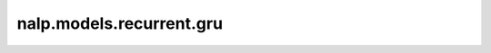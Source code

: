 nalp.models.recurrent.gru
===========================

.. autoapimodule:: nalp.models.recurrent.gru
    :members:
    :private-members:
    :special-members: